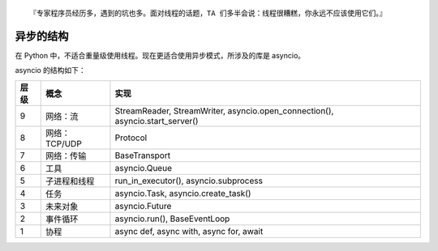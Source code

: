 .. title: Threads and Async in Python
.. slug: threads-and-async-in-python
.. date: 2023-11-26 05:56:23 UTC+08:00
.. tags: asyncio
.. category: Python
.. link: 
.. description: 
.. type: text

::

  『专家程序员经历多，遇到的坑也多。面对线程的话题，TA 们多半会说：线程很糟糕，你永远不应该使用它们。』


异步的结构
==================================================


在 Python 中，不适合重量级使用线程。现在更适合使用异步模式，所涉及的库是 asyncio。


asyncio 的结构如下：


.. class:: table is-bordered

    +------+---------------+-----------------------------------------------------------------------------------+
    | 层级 | 概念          | 实现                                                                              |
    +======+===============+===================================================================================+
    | 9    | 网络：流      | StreamReader, StreamWriter, asyncio.open_connection(), asyncio.start_server()     |
    +------+---------------+-----------------------------------------------------------------------------------+
    | 8    | 网络：TCP/UDP | Protocol                                                                          |
    +------+---------------+-----------------------------------------------------------------------------------+
    | 7    | 网络：传输    | BaseTransport                                                                     |
    +------+---------------+-----------------------------------------------------------------------------------+
    | 6    | 工具          | asyncio.Queue                                                                     |
    +------+---------------+-----------------------------------------------------------------------------------+
    | 5    | 子进程和线程  | run_in_executor(), asyncio.subprocess                                             |
    +------+---------------+-----------------------------------------------------------------------------------+
    | 4    | 任务          | asyncio.Task, asyncio.create_task()                                               |
    +------+---------------+-----------------------------------------------------------------------------------+
    | 3    | 未来对象      | asyncio.Future                                                                    |
    +------+---------------+-----------------------------------------------------------------------------------+
    | 2    | 事件循环      | asyncio.run(), BaseEventLoop                                                      |
    +------+---------------+-----------------------------------------------------------------------------------+
    | 1    | 协程          | async def, async with, async for, await                                           |
    +------+---------------+-----------------------------------------------------------------------------------+
